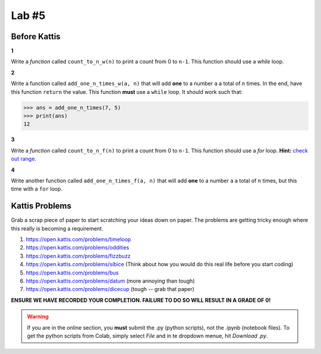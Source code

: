 ******
Lab #5
******

Before Kattis
=============

**1**

Write a *function* called ``count_to_n_w(n)`` to print a count from 0 to ``n-1``. This function should use a *while* loop. 


**2**

Write a function called ``add_one_n_times_w(a, n)`` that will add **one** to a number ``a`` a total of ``n`` times. In the end, have this function ``return`` the value. This function **must** use a ``while`` loop. It should work such that:

>>> ans = add_one_n_times(7, 5)
>>> print(ans)
12

**3**

Write a *function* called ``count_to_n_f(n)`` to print a count from 0 to ``n-1``. This function should use a *for* loop. **Hint:** `check out range. <https://www.google.ca/search?q=python+range+for+loop&rlz=1C1GCEA_enCA808CA808&oq=python+range+for+loop&aqs=chrome..69i57j0l5.2437j0j7&sourceid=chrome&ie=UTF-8>`_

**4**

Write another function called ``add_one_n_times_f(a, n)`` that will add **one** to a number ``a`` a total of ``n`` times, but this time with a ``for`` loop. 


Kattis Problems
===============

Grab a scrap piece of paper to start scratching your ideas down on paper. The problems are getting tricky enough where this really is becoming a requirement. 

1. https://open.kattis.com/problems/timeloop
2. https://open.kattis.com/problems/oddities
3. https://open.kattis.com/problems/fizzbuzz
4. https://open.kattis.com/problems/sibice (Think about how you would do this real life before you start coding)
5. https://open.kattis.com/problems/bus
6. https://open.kattis.com/problems/datum (more annoying than tough)
7. https://open.kattis.com/problems/dicecup (tough -- grab that paper)


**ENSURE WE HAVE RECORDED YOUR COMPLETION. FAILURE TO DO SO WILL RESULT IN A GRADE OF 0!**

.. warning::
   
    If you are in the online section, you **must** submit the .py (python scripts), not the .ipynb (notebook files). To get the python scripts from Colab, simply select *File* and in te dropdown menue, hit *Download .py*. 